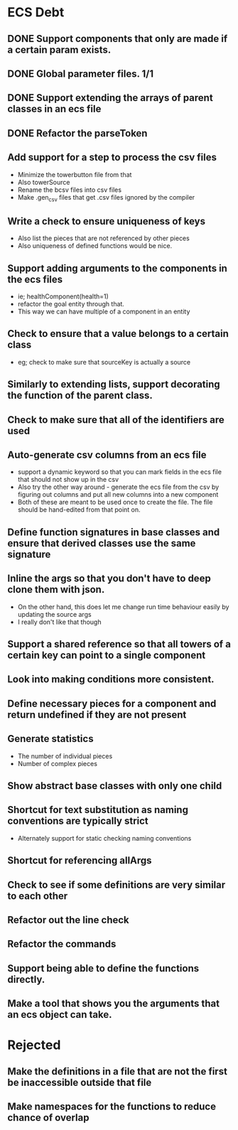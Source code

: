 * ECS Debt
** DONE Support components that only are made if a certain param exists.
** DONE Global parameter files. 1/1
** DONE Support extending the arrays of parent classes in an ecs file
** DONE Refactor the parseToken
** Add support for a step to process the csv files
   - Minimize the towerbutton file from that
   - Also towerSource
   - Rename the bcsv files into csv files
   - Make .gen_csv files that get .csv files ignored by the compiler
** Write a check to ensure uniqueness of keys
   - Also list the pieces that are not referenced by other pieces
   - Also uniqueness of defined functions would be nice.
** Support adding arguments to the components in the ecs files
   - ie; healthComponent(health=1)
   - refactor the goal entity through that.
   - This way we can have multiple of a component in an entity
** Check to ensure that a value belongs to a certain class
   - eg; check to make sure that sourceKey is actually a source
** Similarly to extending lists, support decorating the function of the parent class.
** Check to make sure that all of the identifiers are used
** Auto-generate csv columns from an ecs file
   - support a dynamic keyword so that you can mark fields in the ecs file that should not show up in the csv
   - Also try the other way around - generate the ecs file from the csv by figuring out columns and put all new columns into a new component
   - Both of these are meant to be used once to create the file. The file should be hand-edited from that point on.
** Define function signatures in base classes and ensure that derived classes use the same signature
** Inline the args so that you don't have to deep clone them with json.
   - On the other hand, this does let me change run time behaviour easily by updating the source args
   - I really don't like that though
** Support a shared reference so that all towers of a certain key can point to a single component
** Look into making conditions more consistent.
** Define necessary pieces for a component and return undefined if they are not present
** Generate statistics
   - The number of individual pieces
   - Number of complex pieces
** Show abstract base classes with only one child
** Shortcut for text substitution as naming conventions are typically strict
   - Alternately support for static checking naming conventions
** Shortcut for referencing allArgs
** Check to see if some definitions are very similar to each other
** Refactor out the line check
** Refactor the commands
** Support being able to define the functions directly.
** Make a tool that shows you the arguments that an ecs object can take.
* Rejected
** Make the definitions in a file that are not the first be inaccessible outside that file
** Make namespaces for the functions to reduce chance of overlap
